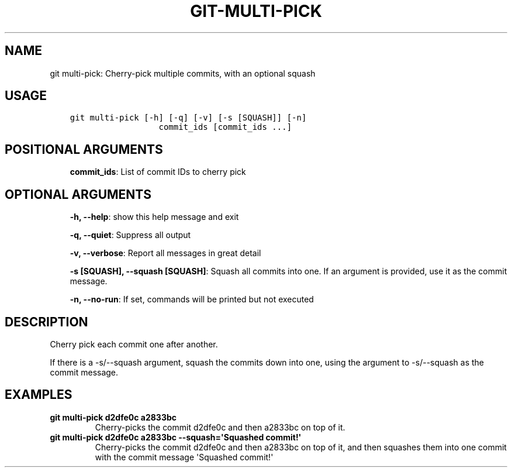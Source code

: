 .\" Man page generated from reStructuredText.
.
.TH GIT-MULTI-PICK 1 "23 October, 2019" "Gitz 0.9.13" "Gitz Manual"
.SH NAME
git multi-pick: Cherry-pick multiple commits, with an optional squash 
.
.nr rst2man-indent-level 0
.
.de1 rstReportMargin
\\$1 \\n[an-margin]
level \\n[rst2man-indent-level]
level margin: \\n[rst2man-indent\\n[rst2man-indent-level]]
-
\\n[rst2man-indent0]
\\n[rst2man-indent1]
\\n[rst2man-indent2]
..
.de1 INDENT
.\" .rstReportMargin pre:
. RS \\$1
. nr rst2man-indent\\n[rst2man-indent-level] \\n[an-margin]
. nr rst2man-indent-level +1
.\" .rstReportMargin post:
..
.de UNINDENT
. RE
.\" indent \\n[an-margin]
.\" old: \\n[rst2man-indent\\n[rst2man-indent-level]]
.nr rst2man-indent-level -1
.\" new: \\n[rst2man-indent\\n[rst2man-indent-level]]
.in \\n[rst2man-indent\\n[rst2man-indent-level]]u
..
.SH USAGE
.INDENT 0.0
.INDENT 3.5
.sp
.nf
.ft C
git multi\-pick [\-h] [\-q] [\-v] [\-s [SQUASH]] [\-n]
                  commit_ids [commit_ids ...]
.ft P
.fi
.UNINDENT
.UNINDENT
.SH POSITIONAL ARGUMENTS
.INDENT 0.0
.INDENT 3.5
\fBcommit_ids\fP: List of commit IDs to cherry pick
.UNINDENT
.UNINDENT
.SH OPTIONAL ARGUMENTS
.INDENT 0.0
.INDENT 3.5
\fB\-h, \-\-help\fP: show this help message and exit
.sp
\fB\-q, \-\-quiet\fP: Suppress all output
.sp
\fB\-v, \-\-verbose\fP: Report all messages in great detail
.sp
\fB\-s [SQUASH], \-\-squash [SQUASH]\fP: Squash all commits into one. If an argument is provided, use it as the commit message.
.sp
\fB\-n, \-\-no\-run\fP: If set, commands will be printed but not executed
.UNINDENT
.UNINDENT
.SH DESCRIPTION
.sp
Cherry pick each commit one after another.
.sp
If there is a \-s/\-\-squash argument, squash the commits down into one,
using the argument to \-s/\-\-squash as the commit message.
.SH EXAMPLES
.INDENT 0.0
.TP
.B \fBgit multi\-pick d2dfe0c a2833bc\fP
Cherry\-picks the commit d2dfe0c and then a2833bc on top of it.
.TP
.B \fBgit multi\-pick d2dfe0c a2833bc \-\-squash=\(aqSquashed commit!\(aq\fP
Cherry\-picks the commit d2dfe0c and then a2833bc on top of it,
and then squashes them into one commit with the commit message
\(aqSquashed commit!\(aq
.UNINDENT
.\" Generated by docutils manpage writer.
.
